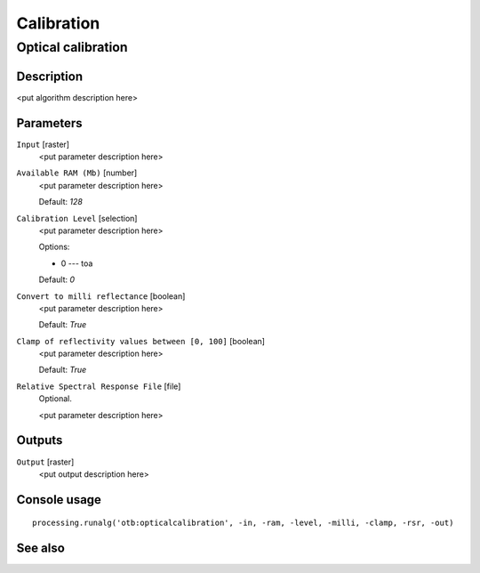 .. only:: html

   |updatedisclaimer|

Calibration
===========

Optical calibration
-------------------

Description
...........

<put algorithm description here>

Parameters
..........

``Input`` [raster]
  <put parameter description here>

``Available RAM (Mb)`` [number]
  <put parameter description here>

  Default: *128*

``Calibration Level`` [selection]
  <put parameter description here>

  Options:

  * 0 --- toa

  Default: *0*

``Convert to milli reflectance`` [boolean]
  <put parameter description here>

  Default: *True*

``Clamp of reflectivity values between [0, 100]`` [boolean]
  <put parameter description here>

  Default: *True*

``Relative Spectral Response File`` [file]
  Optional.

  <put parameter description here>

Outputs
.......

``Output`` [raster]
  <put output description here>

Console usage
.............

::

  processing.runalg('otb:opticalcalibration', -in, -ram, -level, -milli, -clamp, -rsr, -out)

See also
........

